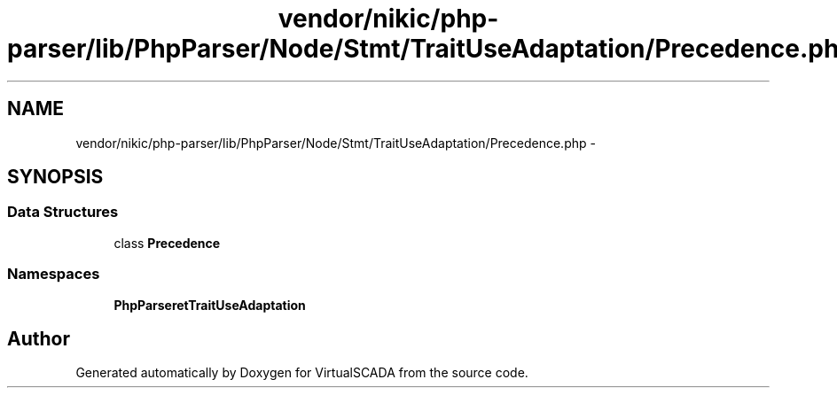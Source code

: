 .TH "vendor/nikic/php-parser/lib/PhpParser/Node/Stmt/TraitUseAdaptation/Precedence.php" 3 "Tue Apr 14 2015" "Version 1.0" "VirtualSCADA" \" -*- nroff -*-
.ad l
.nh
.SH NAME
vendor/nikic/php-parser/lib/PhpParser/Node/Stmt/TraitUseAdaptation/Precedence.php \- 
.SH SYNOPSIS
.br
.PP
.SS "Data Structures"

.in +1c
.ti -1c
.RI "class \fBPrecedence\fP"
.br
.in -1c
.SS "Namespaces"

.in +1c
.ti -1c
.RI " \fBPhpParser\\Node\\Stmt\\TraitUseAdaptation\fP"
.br
.in -1c
.SH "Author"
.PP 
Generated automatically by Doxygen for VirtualSCADA from the source code\&.
